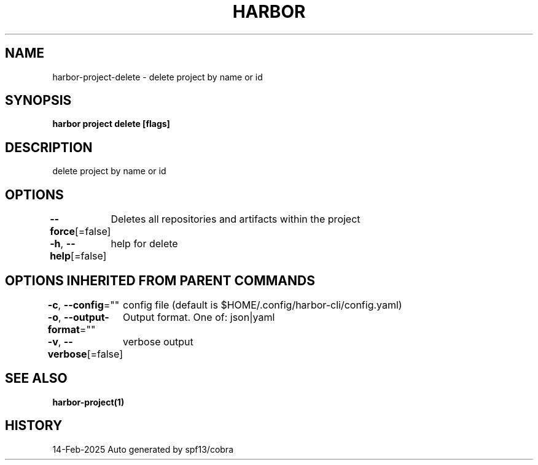 .nh
.TH "HARBOR" "1" "Feb 2025" "Habor Community" "Harbor User Mannuals"

.SH NAME
harbor-project-delete - delete project by name or id


.SH SYNOPSIS
\fBharbor project delete [flags]\fP


.SH DESCRIPTION
delete project by name or id


.SH OPTIONS
\fB--force\fP[=false]
	Deletes all repositories and artifacts within the project

.PP
\fB-h\fP, \fB--help\fP[=false]
	help for delete


.SH OPTIONS INHERITED FROM PARENT COMMANDS
\fB-c\fP, \fB--config\fP=""
	config file (default is $HOME/.config/harbor-cli/config.yaml)

.PP
\fB-o\fP, \fB--output-format\fP=""
	Output format. One of: json|yaml

.PP
\fB-v\fP, \fB--verbose\fP[=false]
	verbose output


.SH SEE ALSO
\fBharbor-project(1)\fP


.SH HISTORY
14-Feb-2025 Auto generated by spf13/cobra
